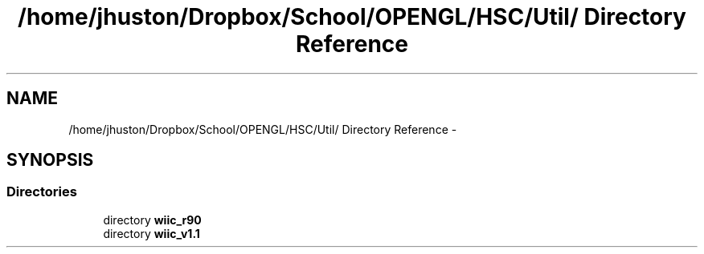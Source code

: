.TH "/home/jhuston/Dropbox/School/OPENGL/HSC/Util/ Directory Reference" 3 "Sat Dec 1 2012" "Version 001" "OpenGL Flythrough" \" -*- nroff -*-
.ad l
.nh
.SH NAME
/home/jhuston/Dropbox/School/OPENGL/HSC/Util/ Directory Reference \- 
.SH SYNOPSIS
.br
.PP
.SS "Directories"

.in +1c
.ti -1c
.RI "directory \fBwiic_r90\fP"
.br
.ti -1c
.RI "directory \fBwiic_v1\&.1\fP"
.br
.in -1c
